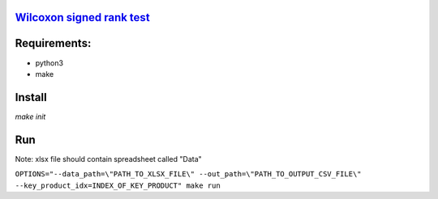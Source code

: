 `Wilcoxon signed rank test <https://en.wikipedia.org/wiki/Wilcoxon_signed-rank_test>`_
--------------------------------------------------------------------------------------

Requirements:
-------------

- python3
- make

Install
-------

`make init`

Run
---

Note: xlsx file should contain spreadsheet called "Data"

``OPTIONS="--data_path=\"PATH_TO_XLSX_FILE\" --out_path=\"PATH_TO_OUTPUT_CSV_FILE\" --key_product_idx=INDEX_OF_KEY_PRODUCT" make run``
